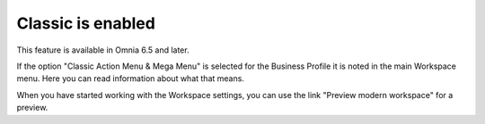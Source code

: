 Classic is enabled
====================

This feature is available in Omnia 6.5 and later.

If the option "Classic Action Menu & Mega Menu" is selected for the Business Profile it is noted in the main Workspace menu. Here you can read information about what that means.

.. image:: classic-is-enabled.png

When you have started working with the Workspace settings, you can use the link "Preview modern workspace" for a preview.
